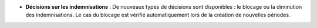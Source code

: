 - **Décisions sur les indemnisations** : De nouveaux types de décisions sont
  disponibles : le blocage ou la diminution des indemnisations. Le cas du
  blocage est vérifié automatiquement lors de la création de nouvelles
  périodes.
